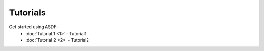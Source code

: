 Tutorials
=========

Get started using ASDF:
    - :doc:`Tutorial 1 <1>` - Tutorial1
    - :doc:`Tutorial 2 <2>` - Tutorial2